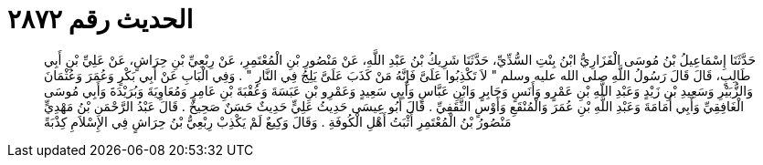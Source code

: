 
= الحديث رقم ٢٨٧٢

[quote.hadith]
حَدَّثَنَا إِسْمَاعِيلُ بْنُ مُوسَى الْفَزَارِيُّ ابْنُ بِنْتِ السُّدِّيِّ، حَدَّثَنَا شَرِيكُ بْنُ عَبْدِ اللَّهِ، عَنْ مَنْصُورِ بْنِ الْمُعْتَمِرِ، عَنْ رِبْعِيِّ بْنِ حِرَاشٍ، عَنْ عَلِيِّ بْنِ أَبِي طَالِبٍ، قَالَ قَالَ رَسُولُ اللَّهِ صلى الله عليه وسلم ‏"‏ لاَ تَكْذِبُوا عَلَىَّ فَإِنَّهُ مَنْ كَذَبَ عَلَىَّ يَلِجُ فِي النَّارِ ‏"‏ ‏.‏ وَفِي الْبَابِ عَنْ أَبِي بَكْرٍ وَعُمَرَ وَعُثْمَانَ وَالزُّبَيْرِ وَسَعِيدِ بْنِ زَيْدٍ وَعَبْدِ اللَّهِ بْنِ عَمْرٍو وَأَنَسٍ وَجَابِرٍ وَابْنِ عَبَّاسٍ وَأَبِي سَعِيدٍ وَعَمْرِو بْنِ عَبَسَةَ وَعُقْبَةَ بْنِ عَامِرٍ وَمُعَاوِيَةَ وَبُرَيْدَةَ وَأَبِي مُوسَى الْغَافِقِيِّ وَأَبِي أُمَامَةَ وَعَبْدِ اللَّهِ بْنِ عُمَرَ وَالْمُنْقَعِ وَأَوْسٍ الثَّقَفِيِّ ‏.‏ قَالَ أَبُو عِيسَى حَدِيثُ عَلِيٍّ حَدِيثٌ حَسَنٌ صَحِيحٌ ‏.‏ قَالَ عَبْدُ الرَّحْمَنِ بْنُ مَهْدِيٍّ مَنْصُورُ بْنُ الْمُعْتَمِرِ أَثْبَتُ أَهْلِ الْكُوفَةِ ‏.‏ وَقَالَ وَكِيعٌ لَمْ يَكْذِبْ رِبْعِيُّ بْنُ حِرَاشٍ فِي الإِسْلاَمِ كِذْبَةً